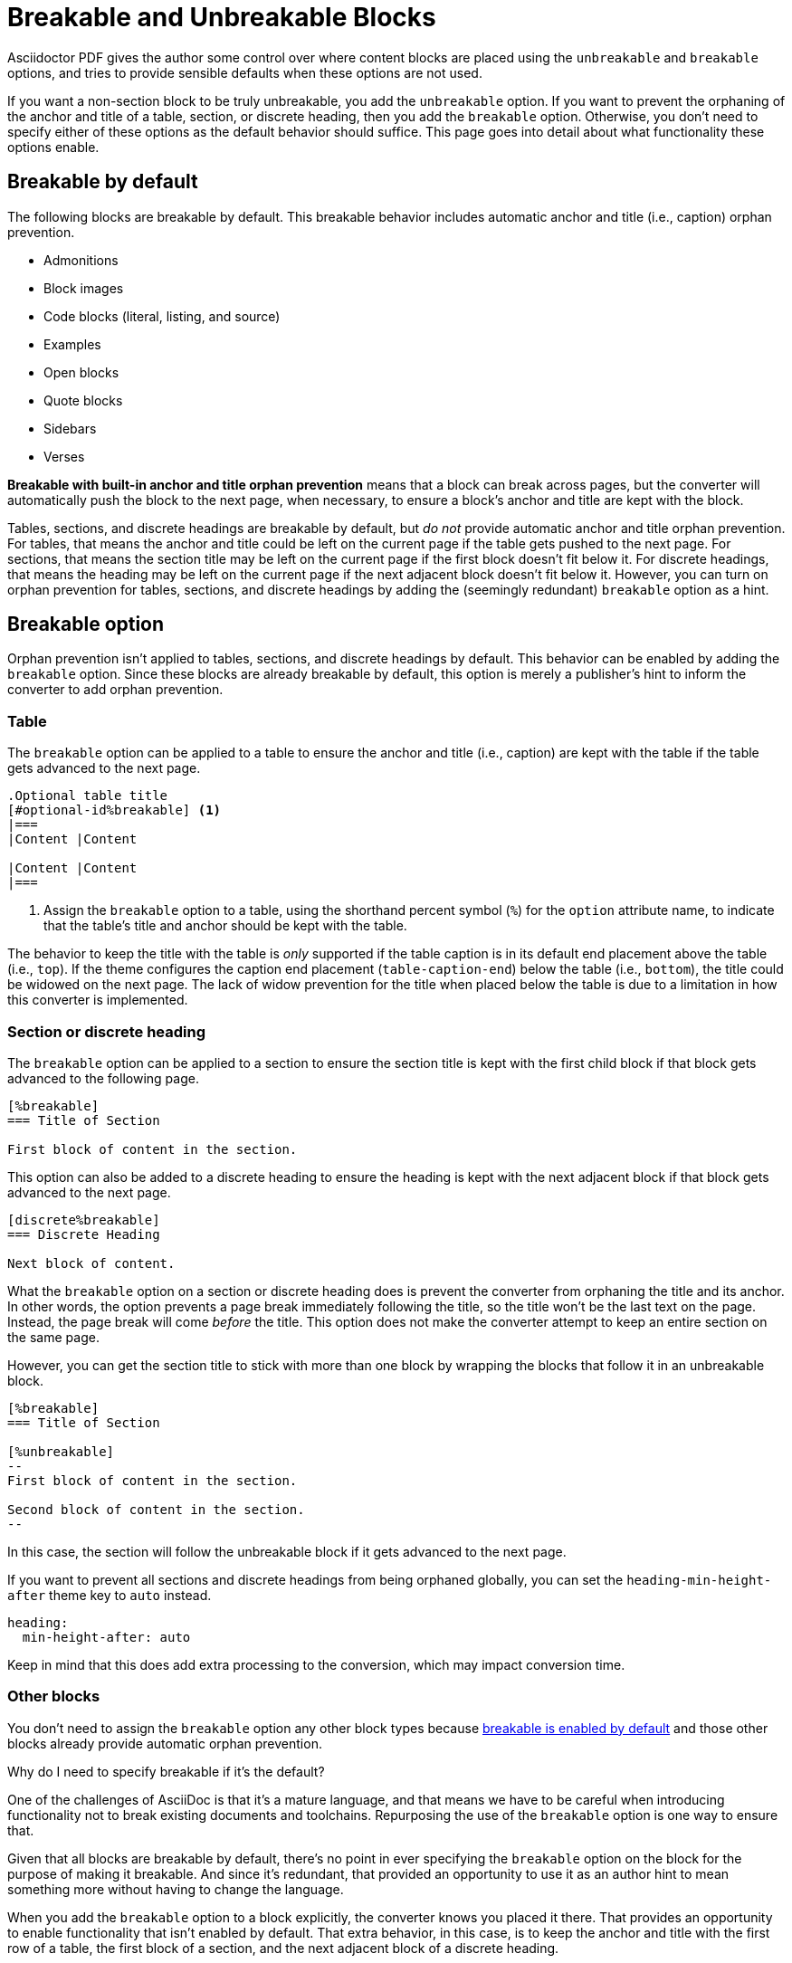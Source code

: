 = Breakable and Unbreakable Blocks
:description: By default, most blocks are breakable with anchor and title orphan prevention. The unbreakable option prevents a block from breaking across pages.

Asciidoctor PDF gives the author some control over where content blocks are placed using the `unbreakable` and `breakable` options, and tries to provide sensible defaults when these options are not used.

If you want a non-section block to be truly unbreakable, you add the `unbreakable` option.
If you want to prevent the orphaning of the anchor and title of a table, section, or discrete heading, then you add the `breakable` option.
Otherwise, you don't need to specify either of these options as the default behavior should suffice.
This page goes into detail about what functionality these options enable.

[#default]
== Breakable by default

The following blocks are breakable by default.
This breakable behavior includes automatic anchor and title (i.e., caption) orphan prevention.

* Admonitions
* Block images
* Code blocks (literal, listing, and source)
* Examples
* Open blocks
* Quote blocks
* Sidebars
* Verses

[.term]*Breakable with built-in anchor and title orphan prevention* means that a block can break across pages, but the converter will automatically push the block to the next page, when necessary, to ensure a block's anchor and title are kept with the block.

Tables, sections, and discrete headings are breakable by default, but _do not_ provide automatic anchor and title orphan prevention.
For tables, that means the anchor and title could be left on the current page if the table gets pushed to the next page.
For sections, that means the section title may be left on the current page if the first block doesn't fit below it.
For discrete headings, that means the heading may be left on the current page if the next adjacent block doesn't fit below it.
However, you can turn on orphan prevention for tables, sections, and discrete headings by adding the (seemingly redundant) `breakable` option as a hint.

[#breakable]
== Breakable option

Orphan prevention isn't applied to tables, sections, and discrete headings by default.
This behavior can be enabled by adding the `breakable` option.
Since these blocks are already breakable by default, this option is merely a publisher's hint to inform the converter to add orphan prevention.

=== Table

The `breakable` option can be applied to a table to ensure the anchor and title (i.e., caption) are kept with the table if the table gets advanced to the next page.

[,asciidoc]
----
.Optional table title
[#optional-id%breakable] <.>
|===
|Content |Content

|Content |Content
|===
----
<.> Assign the `breakable` option to a table, using the shorthand percent symbol (`%`) for the `option` attribute name, to indicate that the table's title and anchor should be kept with the table.

The behavior to keep the title with the table is _only_ supported if the table caption is in its default end placement above the table (i.e., `top`).
If the theme configures the caption end placement (`table-caption-end`) below the table (i.e., `bottom`), the title could be widowed on the next page.
The lack of widow prevention for the title when placed below the table is due to a limitation in how this converter is implemented.

[#section-or-discrete-heading]
=== Section or discrete heading

The `breakable` option can be applied to a section to ensure the section title is kept with the first child block if that block gets advanced to the following page.

[,asciidoc]
----
[%breakable]
=== Title of Section

First block of content in the section.
----

This option can also be added to a discrete heading to ensure the heading is kept with the next adjacent block if that block gets advanced to the next page.

[,asciidoc]
----
[discrete%breakable]
=== Discrete Heading

Next block of content.
----

What the `breakable` option on a section or discrete heading does is prevent the converter from orphaning the title and its anchor.
In other words, the option prevents a page break immediately following the title, so the title won't be the last text on the page.
Instead, the page break will come _before_ the title.
This option does not make the converter attempt to keep an entire section on the same page.

However, you can get the section title to stick with more than one block by wrapping the blocks that follow it in an unbreakable block.

[,asciidoc]
----
[%breakable]
=== Title of Section

[%unbreakable]
--
First block of content in the section.

Second block of content in the section.
--
----

In this case, the section will follow the unbreakable block if it gets advanced to the next page.

If you want to prevent all sections and discrete headings from being orphaned globally, you can set the `heading-min-height-after` theme key to `auto` instead.

[,yaml]
----
heading:
  min-height-after: auto
----

Keep in mind that this does add extra processing to the conversion, which may impact conversion time.

=== Other blocks

You don't need to assign the `breakable` option any other block types because <<default,breakable is enabled by default>> and those other blocks already provide automatic orphan prevention.

.Why do I need to specify breakable if it's the default?
****
One of the challenges of AsciiDoc is that it's a mature language, and that means we have to be careful when introducing functionality not to break existing documents and toolchains.
Repurposing the use of the `breakable` option is one way to ensure that.

Given that all blocks are breakable by default, there's no point in ever specifying the `breakable` option on the block for the purpose of making it breakable.
And since it's redundant, that provided an opportunity to use it as an author hint to mean something more without having to change the language.

When you add the `breakable` option to a block explicitly, the converter knows you placed it there.
That provides an opportunity to enable functionality that isn't enabled by default.
That extra behavior, in this case, is to keep the anchor and title with the first row of a table, the first block of a section, and the next adjacent block of a discrete heading.

The reason the `breakable` option has to be specified explicitly on tables, sections, and discrete headings is because this computation comes at a slight cost in terms of performance and side effects.
It's minor, but it's there.
No other blocks require this.
****

[#unbreakable]
== Unbreakable option

When the `unbreakable` option is applied to a block, the converter will advance the block and its title and anchor to the next page if it detects that the block is going to break across pages and it can fit on a single page.

[,asciidoc]
----
.Optional title of block
[%unbreakable] <.>
====
Content in an example block.

More content in an example block.
====
----
<.> Assign the `unbreakable` option to a block, using the shorthand percent symbol (`%`) for the `option` attribute name, to prevent the block from breaking across pages.

The `unbreakable` option can be assigned to individual blocks of the following types:

* Admonitions
* Block images
* Code blocks (literal, listing, and source)
* Examples
* Open blocks
* Quote blocks
* Sidebars
* Tables
* Verses

If a block with the `unbreakable` option is taller than a single page, it will not be advanced and, instead, break across pages.
In this case, the automatic orphan protection is still applied.

The converter does not honor the `unbreakable` option on all content blocks in AsciiDoc, such as lists and paragraphs.
In these cases, the author can elect to wrap the content in an open block with the `unbreakable` option.

[,asciidoc]
----
[%unbreakable]
--
If this paragraph does not fit in the remaining space on this page,
and it is short enough to fit on a page by itself,
the converter will advance it to the next page so it does not break.
--
----

Internally, the open block enclosure is exactly how `unbreakable` is supported on tables.

[#dry-run-performance]
.Why can't I assign unbreakable globally? Why don't tables, sections, and discrete headings have orphan prevention by default?
****
The logic in the converter that calculates the extent of a block, which includes its title, main content, and padding, uses multiple passes, called "`dry runs`", to get an accurate measurement of where a block begins, ends, and whether it breaks across pages.
When the converter determines that a block's title and anchor would be orphaned, or that a block breaks when it's marked as unbreakable, it has to advance to the next page and convert it again in order to redo the extent calculation.
This logic is vital for decorating the block with a border and background because the extent must be pixel accurate.
All these dry runs add additional processing time and effort to the conversion.

Making all blocks unbreakable by default adds a lot of extra steps (not to mention leaving behind a lot of gaps in the document).
Orphan prevents adds almost as many since it's a similar process.
Doing that by default for tables, sections, and discrete headings would be too complex and costly.
To recoup some of the processing time, we decided to make some trade-offs.
Therefore, blocks are breakable by default and authors must opt-in to get orphan prevention for tables, sections, and discrete headings.
****
